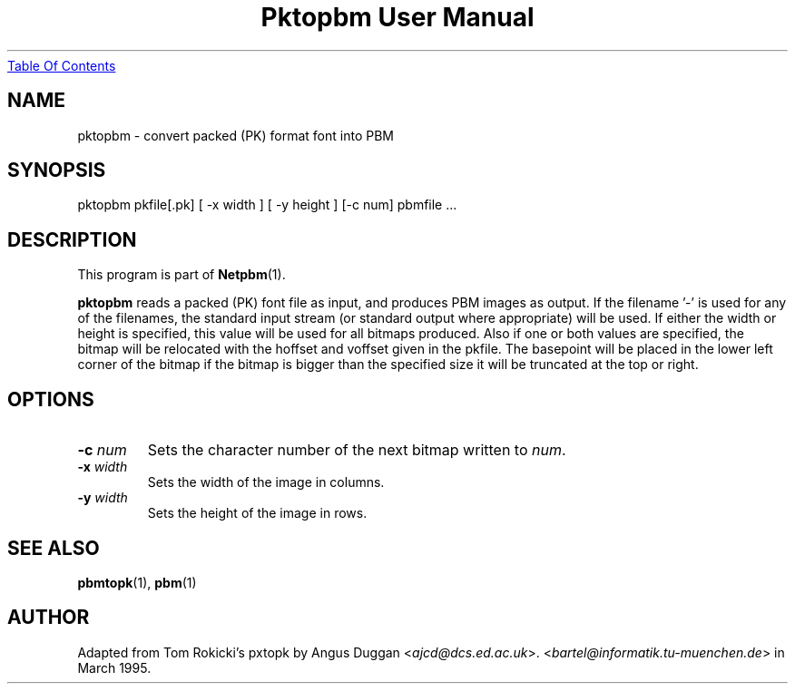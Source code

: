 ." This man page was generated by the Netpbm tool 'makeman' from HTML source.
." Do not hand-hack it!  If you have bug fixes or improvements, please find
." the corresponding HTML page on the Netpbm website, generate a patch
." against that, and send it to the Netpbm maintainer.
.TH "Pktopbm User Manual" 0 "6 August 1990" "netpbm documentation"
.UR pktopbm.html#index
Table Of Contents
.UE
\&

.UN lbAB
.SH NAME

pktopbm - convert packed (PK) format font into PBM

.UN lbAC
.SH SYNOPSIS

pktopbm pkfile[.pk] [ -x width ] [ -y height ] [-c num] pbmfile ...

.UN lbAD
.SH DESCRIPTION
.PP
This program is part of
.BR Netpbm (1).
.PP
\fBpktopbm\fP reads a packed (PK) font file as input, and produces
PBM images as output. If the filename '-' is used for any of
the filenames, the standard input stream (or standard output where
appropriate) will be used. If either the width or height is specified,
this value will be used for all bitmaps produced. Also if one or both
values are specified, the bitmap will be relocated with the hoffset
and voffset given in the pkfile. The basepoint will be placed in the
lower left corner of the bitmap if the bitmap is bigger than the
specified size it will be truncated at the top or right.

.UN lbAE
.SH OPTIONS


.TP
\fB-c\fP \fInum\fP
Sets the character number of the next bitmap written to \fInum\fP.

.TP
\fB-x\fP \fIwidth\fP
Sets the width of the image in columns.

.TP
\fB-y\fP \fIwidth\fP
Sets the height of the image in rows.



.UN lbAF
.SH SEE ALSO
.BR pbmtopk (1),
.BR pbm (1)

.UN lbAG
.SH AUTHOR

Adapted from Tom Rokicki's pxtopk by Angus Duggan <\fIajcd@dcs.ed.ac.uk\fP>.  <\fIbartel@informatik.tu-muenchen.de\fP>
in March 1995.
